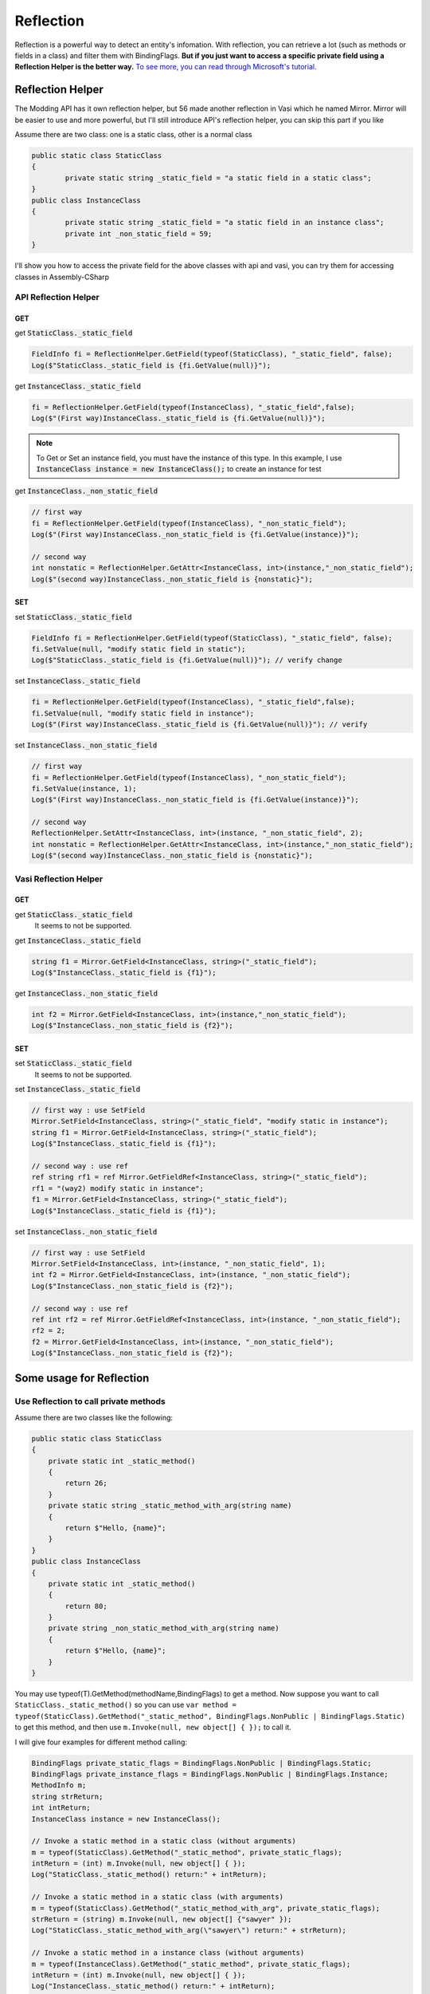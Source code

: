 Reflection
==============

Reflection is a powerful way to detect an entity's infomation. With reflection, 
you can retrieve a lot (such as methods or fields in a class) and filter them with BindingFlags.
**But if you just want to access a specific private field using a Reflection Helper is the better way.**
`To see more, you can read through Microsoft's tutorial. <https://docs.microsoft.com/en-us/dotnet/api/system.reflection?view=netframework-3.5>`_


Reflection Helper
^^^^^^^^^^^^^^^^^
The Modding API has it own reflection helper, but 56 made another reflection in Vasi which he named Mirror.
Mirror will be easier to use and more powerful, but I'll still introduce API's reflection helper,
you can skip this part if you like

Assume there are two class: one is a static class, other is a normal class

.. code-block:: C#

	public static class StaticClass
	{
		private static string _static_field = "a static field in a static class";
	}
	public class InstanceClass
	{
		private static string _static_field = "a static field in an instance class";
		private int _non_static_field = 59;
	}

I'll show you how to access the private field for the above classes with api and vasi,
you can try them for accessing classes in Assembly-CSharp

API Reflection Helper
~~~~~~~~~~~~~~~~~~~~~

GET
***

get :code:`StaticClass._static_field`

.. code-block:: C#

	FieldInfo fi = ReflectionHelper.GetField(typeof(StaticClass), "_static_field", false);
	Log($"StaticClass._static_field is {fi.GetValue(null)}");
	

get :code:`InstanceClass._static_field`

.. code-block:: c#
	
	fi = ReflectionHelper.GetField(typeof(InstanceClass), "_static_field",false);
	Log($"(First way)InstanceClass._static_field is {fi.GetValue(null)}");
	
.. note::
	To Get or Set an instance field, you must have the instance of this type.
	In this example, I use :code:`InstanceClass instance = new InstanceClass();` to create an instance for test

get :code:`InstanceClass._non_static_field`

.. code-block:: c#

	// first way
	fi = ReflectionHelper.GetField(typeof(InstanceClass), "_non_static_field");
	Log($"(First way)InstanceClass._non_static_field is {fi.GetValue(instance)}");

	// second way
	int nonstatic = ReflectionHelper.GetAttr<InstanceClass, int>(instance,"_non_static_field");
	Log($"(second way)InstanceClass._non_static_field is {nonstatic}");
	
SET
***

set :code:`StaticClass._static_field`

.. code-block:: c#

	FieldInfo fi = ReflectionHelper.GetField(typeof(StaticClass), "_static_field", false);
	fi.SetValue(null, "modify static field in static");
	Log($"StaticClass._static_field is {fi.GetValue(null)}"); // verify change
	
set :code:`InstanceClass._static_field`

.. code-block:: c#

	fi = ReflectionHelper.GetField(typeof(InstanceClass), "_static_field",false);
	fi.SetValue(null, "modify static field in instance");
	Log($"(First way)InstanceClass._static_field is {fi.GetValue(null)}"); // verify
	
set :code:`InstanceClass._non_static_field`

.. code-block:: c#

	// first way
	fi = ReflectionHelper.GetField(typeof(InstanceClass), "_non_static_field");
	fi.SetValue(instance, 1);
	Log($"(First way)InstanceClass._non_static_field is {fi.GetValue(instance)}");

	// second way
	ReflectionHelper.SetAttr<InstanceClass, int>(instance, "_non_static_field", 2);
	int nonstatic = ReflectionHelper.GetAttr<InstanceClass, int>(instance,"_non_static_field");
	Log($"(second way)InstanceClass._non_static_field is {nonstatic}");


Vasi Reflection Helper
~~~~~~~~~~~~~~~~~~~~~~

GET
***

get :code:`StaticClass._static_field`
	It seems to not be supported. 
	
get :code:`InstanceClass._static_field`

.. code-block:: c#

	string f1 = Mirror.GetField<InstanceClass, string>("_static_field");
	Log($"InstanceClass._static_field is {f1}");
	
get :code:`InstanceClass._non_static_field`

.. code-block:: c#

	int f2 = Mirror.GetField<InstanceClass, int>(instance,"_non_static_field");
	Log($"InstanceClass._non_static_field is {f2}");

SET
***

set :code:`StaticClass._static_field`
	It seems to not be supported.

set :code:`InstanceClass._static_field`

.. code-block:: c#

	// first way : use SetField
	Mirror.SetField<InstanceClass, string>("_static_field", "modify static in instance");
	string f1 = Mirror.GetField<InstanceClass, string>("_static_field");
	Log($"InstanceClass._static_field is {f1}");

	// second way : use ref
	ref string rf1 = ref Mirror.GetFieldRef<InstanceClass, string>("_static_field");
	rf1 = "(way2) modify static in instance";
	f1 = Mirror.GetField<InstanceClass, string>("_static_field");
	Log($"InstanceClass._static_field is {f1}");

set :code:`InstanceClass._non_static_field`

.. code-block:: c#

	// first way : use SetField
	Mirror.SetField<InstanceClass, int>(instance, "_non_static_field", 1);
	int f2 = Mirror.GetField<InstanceClass, int>(instance, "_non_static_field");
	Log($"InstanceClass._non_static_field is {f2}");

	// second way : use ref
	ref int rf2 = ref Mirror.GetFieldRef<InstanceClass, int>(instance, "_non_static_field");
	rf2 = 2;
	f2 = Mirror.GetField<InstanceClass, int>(instance, "_non_static_field");
	Log($"InstanceClass._non_static_field is {f2}");

Some usage for Reflection
^^^^^^^^^^^^^^^^^^^^^^^^^

Use Reflection to call private methods
~~~~~~~~~~~~~~~~~~~~~~~~~~~~~~~~~~~~~~
Assume there are two classes like the following:

.. code-block:: c#

    public static class StaticClass
    {
        private static int _static_method()
        {
            return 26;
        }
        private static string _static_method_with_arg(string name)
        {
            return $"Hello, {name}";
        }
    }
    public class InstanceClass
    {
        private static int _static_method()
        {
            return 80;
        }
        private string _non_static_method_with_arg(string name)
        {
            return $"Hello, {name}";
        }
    }

You may use typeof(T).GetMethod(methodName,BindingFlags) to get a method. 
Now suppose you want to call ``StaticClass._static_method()``
so you can use ``var method = typeof(StaticClass).GetMethod("_static_method", BindingFlags.NonPublic | BindingFlags.Static)`` to get this method, and then use ``m.Invoke(null, new object[] { });`` to call it.

I will give four examples for different method calling:

.. code-block:: c#

	BindingFlags private_static_flags = BindingFlags.NonPublic | BindingFlags.Static;
	BindingFlags private_instance_flags = BindingFlags.NonPublic | BindingFlags.Instance;
	MethodInfo m;
	string strReturn;
	int intReturn;
	InstanceClass instance = new InstanceClass();

	// Invoke a static method in a static class (without arguments)
	m = typeof(StaticClass).GetMethod("_static_method", private_static_flags);
	intReturn = (int) m.Invoke(null, new object[] { });
	Log("StaticClass._static_method() return:" + intReturn);

	// Invoke a static method in a static class (with arguments)
	m = typeof(StaticClass).GetMethod("_static_method_with_arg", private_static_flags);
	strReturn = (string) m.Invoke(null, new object[] {"sawyer" });
	Log("StaticClass._static_method_with_arg(\"sawyer\") return:" + strReturn);

	// Invoke a static method in a instance class (without arguments)
	m = typeof(InstanceClass).GetMethod("_static_method", private_static_flags);
	intReturn = (int) m.Invoke(null, new object[] { });
	Log("InstanceClass._static_method() return:" + intReturn);

	// Invoke a instance method in a instance class (with arguments)
	m = typeof(InstanceClass).GetMethod("_non_static_method_with_arg", private_instance_flags);
	strReturn = (string) m.Invoke(instance, new object[] { "hollowknight" });
	Log("instance._non_static_method_with_arg(\"hollowknight\") return:" + strReturn);
	

	
Use Reflection to create a series of classes
~~~~~~~~~~~~~~~~~~~~~~~~~~~~~~~~~~~~~~~~~~~~
Sometimes we want to create an instance of a class, the code ``new XXX()`` would come into our mind
but if we need to create a lot of instances with different classes, reflection will be more convenient.

Assume there is an abstract shape defined like this:

.. code-block:: c#

    public abstract class AbstractShape
    {
        public Vector2 position;
        public abstract void Draw();
        public AbstractShape()
        {
            Modding.Logger.Log("An Concrete class has been instantiated");
            Draw();
        }
    }

And we still have its subclasses in a class like these:

.. code-block:: c#

    public class Shapes
    {
        public class RectShape : AbstractShape
        {
            float width;
            float height;
            public override void Draw()
            {
                Modding.Logger.Log("RectShape Drawn");
            }
        }
        public class CicrleShape : AbstractShape
        {
            float r;

            public override void Draw()
            {
                Modding.Logger.Log("CircleShape Drawn");
            }
        }
    }

Now we can create all the classes's instance in the Shapes using the following code:

.. code-block:: c#

	// this will get an array like this {typeof(RectShape),typeof(CicrleShape)}
	Type[] subclasses = typeof(Shapes).GetNestedTypes(BindingFlags.Public | BindingFlags.Instance);

	foreach(Type t in subclasses)
	{
		object shape = Activator.CreateInstance(t); //CreateInstance(Type) like new Type()
	}

Source Code 
^^^^^^^^^^^
	You can get ArticleExam_ in my github
	and also get a real mod (P5RandomMod_) in 56's github, it uses reflection to modify a private array.

.. _ArticleExam: https://github.com/a2659802/MyModdingToturial/tree/master/ReflectionExam
.. _P5RandomMod: https://github.com/fifty-six/HollowKnight.RandomizedPantheons/blob/master/RandomPantheons/RandomPantheons.cs